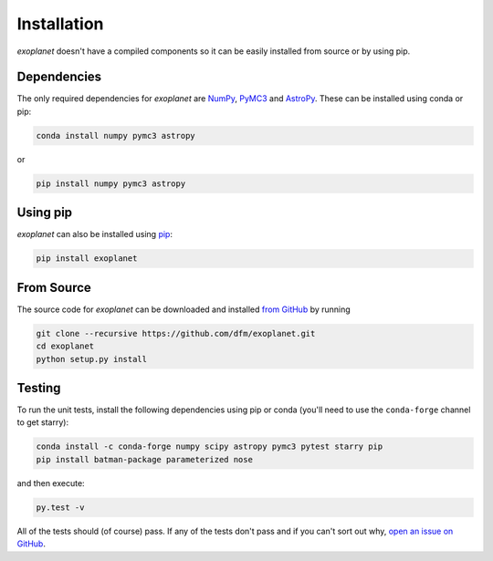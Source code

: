 .. _install:

Installation
============

*exoplanet* doesn't have a compiled components so it can be easily installed
from source or by using pip.

Dependencies
------------

The only required dependencies for *exoplanet* are `NumPy
<http://www.numpy.org/>`_, `PyMC3 <https://docs.pymc.io/>`_ and `AstroPy
<http://www.astropy.org/>`_.
These can be installed using conda or pip:

.. code-block:: bash

    conda install numpy pymc3 astropy

or

.. code-block:: bash

    pip install numpy pymc3 astropy


Using pip
---------

*exoplanet* can also be installed using `pip <https://pip.pypa.io>`_:

.. code-block:: bash

    pip install exoplanet


.. _source:

From Source
-----------

The source code for *exoplanet* can be downloaded and installed `from GitHub
<https://github.com/dfm/exoplanet>`_ by running

.. code-block:: bash

    git clone --recursive https://github.com/dfm/exoplanet.git
    cd exoplanet
    python setup.py install


Testing
-------

To run the unit tests, install the following dependencies using pip or conda
(you'll need to use the ``conda-forge`` channel to get starry):

.. code-block:: bash

    conda install -c conda-forge numpy scipy astropy pymc3 pytest starry pip
    pip install batman-package parameterized nose

and then execute:

.. code-block:: bash

    py.test -v

All of the tests should (of course) pass.
If any of the tests don't pass and if you can't sort out why, `open an issue
on GitHub <https://github.com/dfm/exoplanet/issues>`_.
